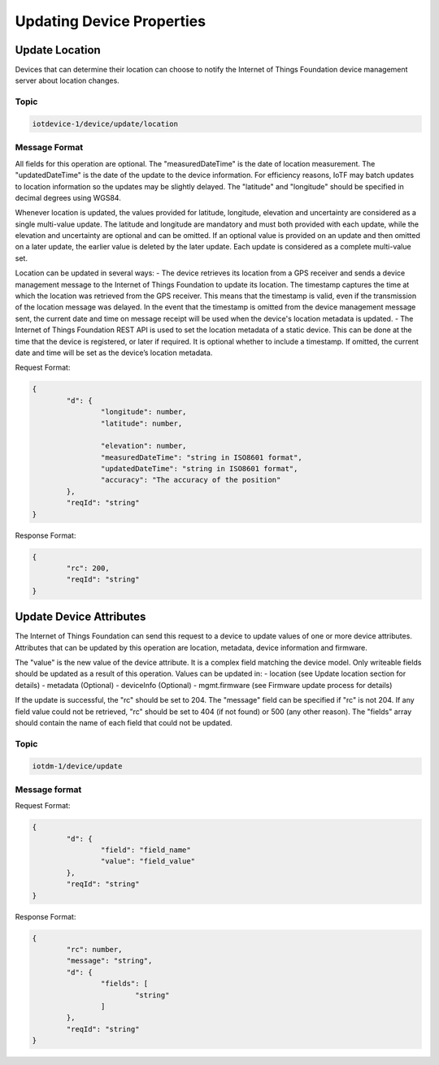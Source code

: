 ==========================
Updating Device Properties
==========================

Update Location
---------------

Devices that can determine their location can choose to notify the Internet of Things Foundation device management server about location changes.

Topic
~~~~~~

.. code::

	iotdevice-1/device/update/location
	
Message Format
~~~~~~~~~~~~~~~

All fields for this operation are optional. The "measuredDateTime" is the date of location measurement. The "updatedDateTime" is the date of the update to the device information. For efficiency reasons, IoTF may batch updates to location information so the updates may be slightly delayed. The "latitude" and "longitude" should be specified in decimal degrees using WGS84. 

Whenever location is updated, the values provided for latitude, longitude, elevation and uncertainty are considered as a single multi-value update. The latitude and longitude are mandatory and must both provided with each update, while the elevation and uncertainty are optional and can be omitted. If an optional value is provided on an update and then omitted on a later update, the earlier value is deleted by the later update. Each update is considered as a complete multi-value set.

Location can be updated in several ways:
- The device retrieves its location from a GPS receiver and sends a device management message to the Internet of Things Foundation to update its location. The timestamp captures the time at which the location was retrieved from the GPS receiver. This means that the timestamp is valid, even if the transmission of the location message was delayed. In the event that the timestamp is omitted from the device management message sent, the current date and time on message receipt will be used when the device's location metadata is updated.
- The Internet of Things Foundation REST API is used to set the location metadata of a static device. This can be done at the time that the device is registered, or later if required. It is optional whether to include a timestamp. If omitted, the current date and time will be set as the device’s location metadata.

Request Format:

.. code::

	{
		"d": {
			"longitude": number,
			"latitude": number,
	
			"elevation": number,
			"measuredDateTime": "string in ISO8601 format",
			"updatedDateTime": "string in ISO8601 format",
			"accuracy": "The accuracy of the position"
		},
		"reqId": "string"
	}

Response Format:

.. code:: 

	{
		"rc": 200,
		"reqId": "string"
	}
	

Update Device Attributes
------------------------

The Internet of Things Foundation can send this request to a device to update values of one or more device attributes. Attributes that can be updated by this operation are location, metadata, device information and firmware.

The "value" is the new value of the device attribute. It is a complex field matching the device model. Only writeable fields should be updated as a result of this operation. Values can be updated in:
- location (see Update location section for details)
- metadata (Optional)
- deviceInfo (Optional)
- mgmt.firmware	(see Firmware update process for details)

If the update is successful, the "rc" should be set to 204. The "message" field can be specified if "rc" is not 204. If any field value could not be retrieved, "rc" should be set to 404 (if not found) or 500 (any other reason). The "fields" array should contain the name of each field that could not be updated.

Topic
~~~~~~

.. code:: 

	iotdm-1/device/update

	
Message format
~~~~~~~~~~~~~~~

Request Format:

.. code:: 

	{
		"d": {
			"field": "field_name"
			"value": "field_value"
		},
		"reqId": "string"
	}


Response Format:

.. code::

	{
		"rc": number,
		"message": "string",
		"d": {
			"fields": [
				"string"
			]
		},
		"reqId": "string"
	}
